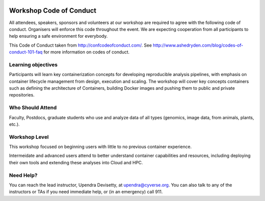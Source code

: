 |CyVerse logo|

**Workshop Code of Conduct**
-----------------------------

All attendees, speakers, sponsors and volunteers at our workshop are required 
to agree with the following code of conduct. Organisers will enforce this code 
throughout the event. We are expecting cooperation from all participants to 
help ensuring a safe environment for everybody. 

This Code of Conduct taken from 
http://confcodeofconduct.com/. See http://www.ashedryden.com/blog/codes-of-conduct-101-faq
for more information on codes of conduct.

**Learning objectives**
=======================

Participants will learn key containerization concepts for developing 
reproducible analysis pipelines, with emphasis on container lifecycle 
management from design, execution and scaling. The workshop will cover key 
concepts containers such as defining the architecture of Containers, building 
Docker images and pushing them to public and private repositories. 

**Who Should Attend**
=====================

Faculty, Postdocs, graduate students who use and analyze data of all
types (genomics, image data, from animals, plants, etc.).

**Workshop Level**
==================

This workshop focused on beginning users with little to no previous container
experience.

Intermeidate and advanced users attend to better understand container capabilities 
and resources, including deploying their own tools and extending these analyses 
into Cloud and HPC.

**Need Help?**
==============

You can reach the lead instructor, Upendra Devisetty, at upendra@cyverse.org. 
You can also talk to any of the instructors or TAs if you need immediate help, 
or (in an emergency) call 911.

.. |CyVerse logo| image:: ./img/cyverse_rgb.png
  :width: 500
  :height: 100
